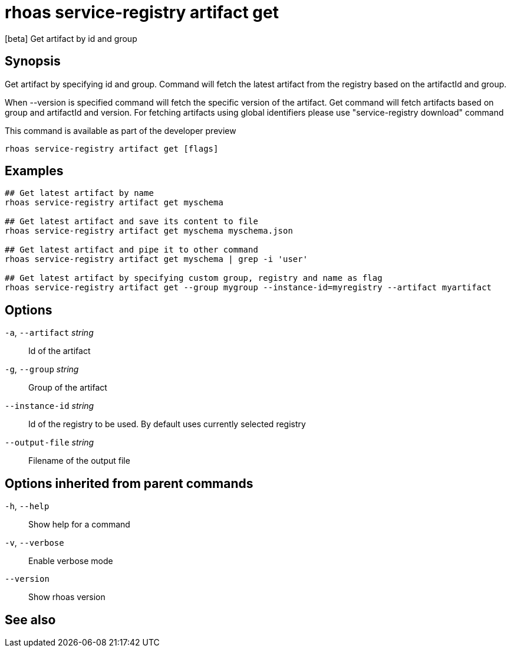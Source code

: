 ifdef::env-github,env-browser[:context: cmd]
[id='ref-rhoas-service-registry-artifact-get_{context}']
= rhoas service-registry artifact get

[role="_abstract"]
[beta] Get artifact by id and group

[discrete]
== Synopsis

Get artifact by specifying id and group.
Command will fetch the latest artifact from the registry based on the artifactId and group.

When --version is specified command will fetch the specific version of the artifact.
Get command will fetch artifacts based on group and artifactId and version.
For fetching artifacts using global identifiers please use "service-registry download" command

This command is available as part of the developer preview


....
rhoas service-registry artifact get [flags]
....

[discrete]
== Examples

....

## Get latest artifact by name
rhoas service-registry artifact get myschema

## Get latest artifact and save its content to file
rhoas service-registry artifact get myschema myschema.json

## Get latest artifact and pipe it to other command 
rhoas service-registry artifact get myschema | grep -i 'user'

## Get latest artifact by specifying custom group, registry and name as flag
rhoas service-registry artifact get --group mygroup --instance-id=myregistry --artifact myartifact

....

[discrete]
== Options

  `-a`, `--artifact` _string_::    Id of the artifact
  `-g`, `--group` _string_::       Group of the artifact
      `--instance-id` _string_::   Id of the registry to be used. By default uses currently selected registry
      `--output-file` _string_::   Filename of the output file

[discrete]
== Options inherited from parent commands

  `-h`, `--help`::      Show help for a command
  `-v`, `--verbose`::   Enable verbose mode
      `--version`::     Show rhoas version

[discrete]
== See also


ifdef::env-github,env-browser[]
* link:rhoas_service-registry_artifact.adoc#rhoas-service-registry-artifact[rhoas service-registry artifact]	 - [beta] Manage Service Registry Artifacts commands
endif::[]
ifdef::pantheonenv[]
* link:{path}#ref-rhoas-service-registry-artifact_{context}[rhoas service-registry artifact]	 - [beta] Manage Service Registry Artifacts commands
endif::[]

